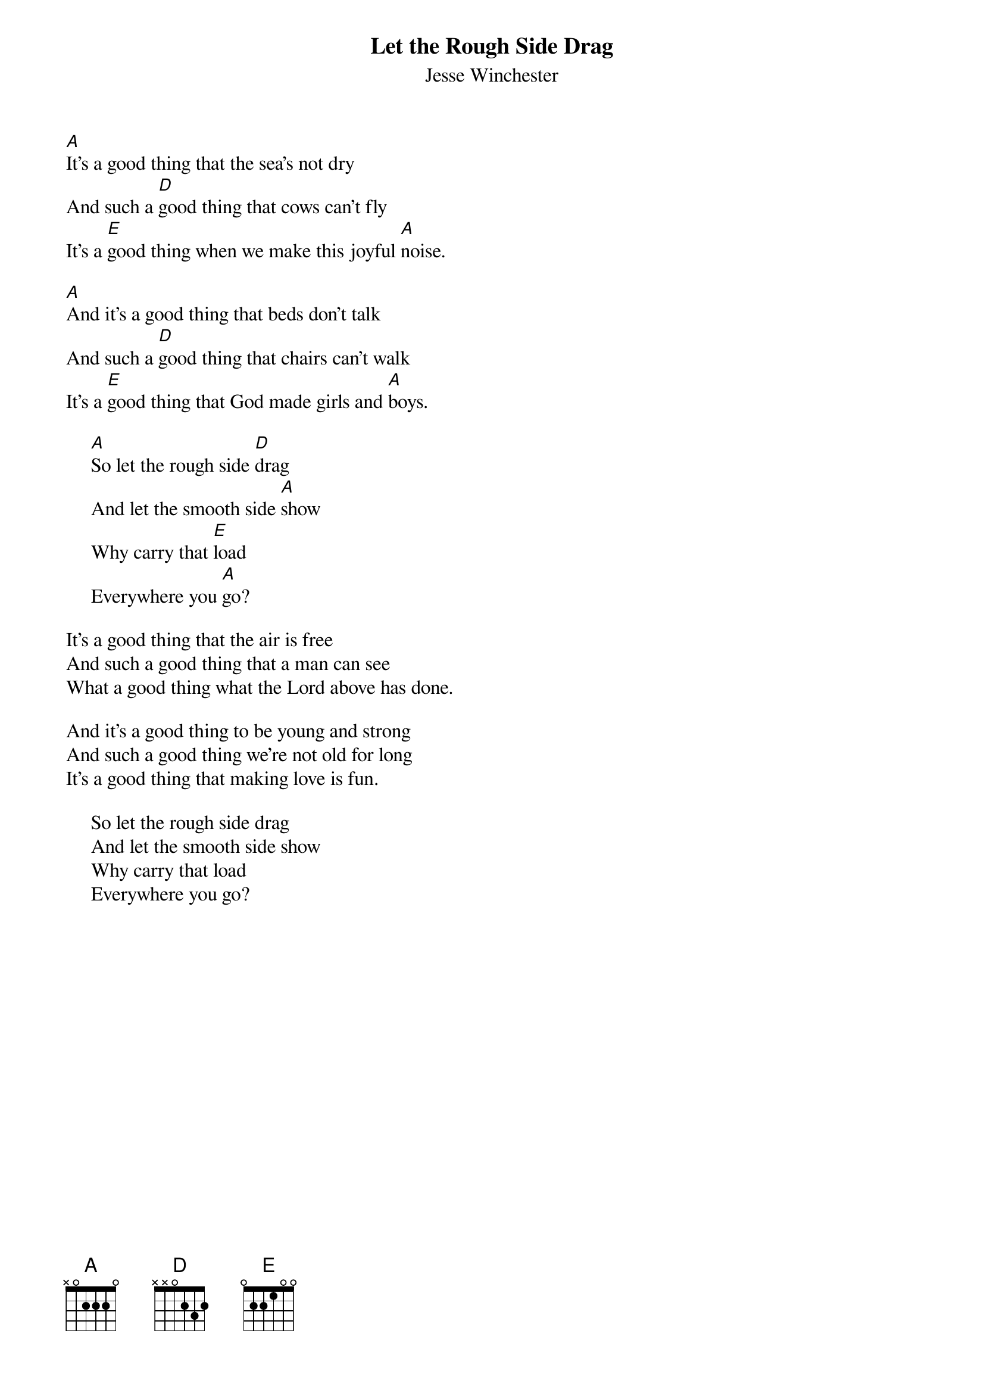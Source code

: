 #157
{title:Let the Rough Side Drag}
{st:Jesse Winchester}
[A]It's a good thing that the sea's not dry
And such a [D]good thing that cows can't fly
It's a [E]good thing when we make this joyful [A]noise.

[A]And it's a good thing that beds don't talk
And such a [D]good thing that chairs can't walk
It's a [E]good thing that God made girls and [A]boys.

     [A]So let the rough side [D]drag
     And let the smooth side [A]show
     Why carry that [E]load
     Everywhere you [A]go?

It's a good thing that the air is free
And such a good thing that a man can see
What a good thing what the Lord above has done.

And it's a good thing to be young and strong
And such a good thing we're not old for long
It's a good thing that making love is fun.

     So let the rough side drag
     And let the smooth side show
     Why carry that load
     Everywhere you go?
#
# Submitted to the ftp.nevada.edu:/pub/guitar archives
# by Steve Putz <putz@parc.xerox.com> 
# 7 September 1992
